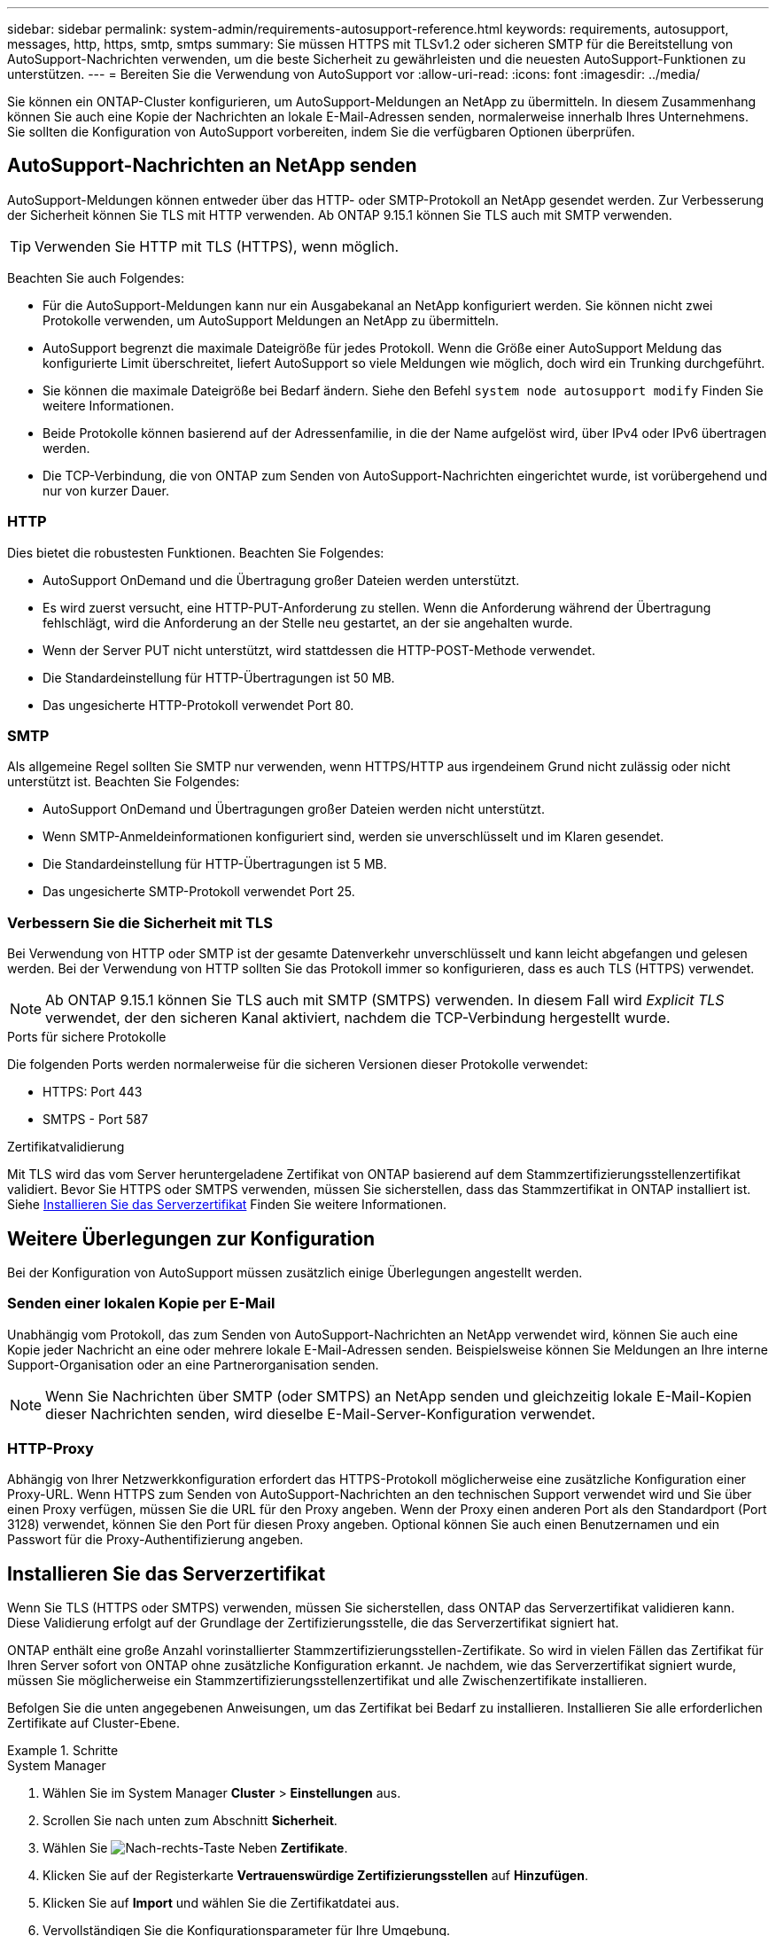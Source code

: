 ---
sidebar: sidebar 
permalink: system-admin/requirements-autosupport-reference.html 
keywords: requirements, autosupport, messages, http, https, smtp, smtps 
summary: Sie müssen HTTPS mit TLSv1.2 oder sicheren SMTP für die Bereitstellung von AutoSupport-Nachrichten verwenden, um die beste Sicherheit zu gewährleisten und die neuesten AutoSupport-Funktionen zu unterstützen. 
---
= Bereiten Sie die Verwendung von AutoSupport vor
:allow-uri-read: 
:icons: font
:imagesdir: ../media/


[role="lead"]
Sie können ein ONTAP-Cluster konfigurieren, um AutoSupport-Meldungen an NetApp zu übermitteln. In diesem Zusammenhang können Sie auch eine Kopie der Nachrichten an lokale E-Mail-Adressen senden, normalerweise innerhalb Ihres Unternehmens. Sie sollten die Konfiguration von AutoSupport vorbereiten, indem Sie die verfügbaren Optionen überprüfen.



== AutoSupport-Nachrichten an NetApp senden

AutoSupport-Meldungen können entweder über das HTTP- oder SMTP-Protokoll an NetApp gesendet werden. Zur Verbesserung der Sicherheit können Sie TLS mit HTTP verwenden. Ab ONTAP 9.15.1 können Sie TLS auch mit SMTP verwenden.


TIP: Verwenden Sie HTTP mit TLS (HTTPS), wenn möglich.

Beachten Sie auch Folgendes:

* Für die AutoSupport-Meldungen kann nur ein Ausgabekanal an NetApp konfiguriert werden. Sie können nicht zwei Protokolle verwenden, um AutoSupport Meldungen an NetApp zu übermitteln.
* AutoSupport begrenzt die maximale Dateigröße für jedes Protokoll. Wenn die Größe einer AutoSupport Meldung das konfigurierte Limit überschreitet, liefert AutoSupport so viele Meldungen wie möglich, doch wird ein Trunking durchgeführt.
* Sie können die maximale Dateigröße bei Bedarf ändern. Siehe den Befehl `system node autosupport modify` Finden Sie weitere Informationen.
* Beide Protokolle können basierend auf der Adressenfamilie, in die der Name aufgelöst wird, über IPv4 oder IPv6 übertragen werden.
* Die TCP-Verbindung, die von ONTAP zum Senden von AutoSupport-Nachrichten eingerichtet wurde, ist vorübergehend und nur von kurzer Dauer.




=== HTTP

Dies bietet die robustesten Funktionen. Beachten Sie Folgendes:

* AutoSupport OnDemand und die Übertragung großer Dateien werden unterstützt.
* Es wird zuerst versucht, eine HTTP-PUT-Anforderung zu stellen. Wenn die Anforderung während der Übertragung fehlschlägt, wird die Anforderung an der Stelle neu gestartet, an der sie angehalten wurde.
* Wenn der Server PUT nicht unterstützt, wird stattdessen die HTTP-POST-Methode verwendet.
* Die Standardeinstellung für HTTP-Übertragungen ist 50 MB.
* Das ungesicherte HTTP-Protokoll verwendet Port 80.




=== SMTP

Als allgemeine Regel sollten Sie SMTP nur verwenden, wenn HTTPS/HTTP aus irgendeinem Grund nicht zulässig oder nicht unterstützt ist. Beachten Sie Folgendes:

* AutoSupport OnDemand und Übertragungen großer Dateien werden nicht unterstützt.
* Wenn SMTP-Anmeldeinformationen konfiguriert sind, werden sie unverschlüsselt und im Klaren gesendet.
* Die Standardeinstellung für HTTP-Übertragungen ist 5 MB.
* Das ungesicherte SMTP-Protokoll verwendet Port 25.




=== Verbessern Sie die Sicherheit mit TLS

Bei Verwendung von HTTP oder SMTP ist der gesamte Datenverkehr unverschlüsselt und kann leicht abgefangen und gelesen werden. Bei der Verwendung von HTTP sollten Sie das Protokoll immer so konfigurieren, dass es auch TLS (HTTPS) verwendet.


NOTE: Ab ONTAP 9.15.1 können Sie TLS auch mit SMTP (SMTPS) verwenden. In diesem Fall wird _Explicit TLS_ verwendet, der den sicheren Kanal aktiviert, nachdem die TCP-Verbindung hergestellt wurde.

.Ports für sichere Protokolle
Die folgenden Ports werden normalerweise für die sicheren Versionen dieser Protokolle verwendet:

* HTTPS: Port 443
* SMTPS - Port 587


.Zertifikatvalidierung
Mit TLS wird das vom Server heruntergeladene Zertifikat von ONTAP basierend auf dem Stammzertifizierungsstellenzertifikat validiert. Bevor Sie HTTPS oder SMTPS verwenden, müssen Sie sicherstellen, dass das Stammzertifikat in ONTAP installiert ist. Siehe <<Installieren Sie das Serverzertifikat>> Finden Sie weitere Informationen.



== Weitere Überlegungen zur Konfiguration

Bei der Konfiguration von AutoSupport müssen zusätzlich einige Überlegungen angestellt werden.



=== Senden einer lokalen Kopie per E-Mail

Unabhängig vom Protokoll, das zum Senden von AutoSupport-Nachrichten an NetApp verwendet wird, können Sie auch eine Kopie jeder Nachricht an eine oder mehrere lokale E-Mail-Adressen senden. Beispielsweise können Sie Meldungen an Ihre interne Support-Organisation oder an eine Partnerorganisation senden.


NOTE: Wenn Sie Nachrichten über SMTP (oder SMTPS) an NetApp senden und gleichzeitig lokale E-Mail-Kopien dieser Nachrichten senden, wird dieselbe E-Mail-Server-Konfiguration verwendet.



=== HTTP-Proxy

Abhängig von Ihrer Netzwerkkonfiguration erfordert das HTTPS-Protokoll möglicherweise eine zusätzliche Konfiguration einer Proxy-URL. Wenn HTTPS zum Senden von AutoSupport-Nachrichten an den technischen Support verwendet wird und Sie über einen Proxy verfügen, müssen Sie die URL für den Proxy angeben. Wenn der Proxy einen anderen Port als den Standardport (Port 3128) verwendet, können Sie den Port für diesen Proxy angeben. Optional können Sie auch einen Benutzernamen und ein Passwort für die Proxy-Authentifizierung angeben.



== Installieren Sie das Serverzertifikat

Wenn Sie TLS (HTTPS oder SMTPS) verwenden, müssen Sie sicherstellen, dass ONTAP das Serverzertifikat validieren kann. Diese Validierung erfolgt auf der Grundlage der Zertifizierungsstelle, die das Serverzertifikat signiert hat.

ONTAP enthält eine große Anzahl vorinstallierter Stammzertifizierungsstellen-Zertifikate. So wird in vielen Fällen das Zertifikat für Ihren Server sofort von ONTAP ohne zusätzliche Konfiguration erkannt. Je nachdem, wie das Serverzertifikat signiert wurde, müssen Sie möglicherweise ein Stammzertifizierungsstellenzertifikat und alle Zwischenzertifikate installieren.

Befolgen Sie die unten angegebenen Anweisungen, um das Zertifikat bei Bedarf zu installieren. Installieren Sie alle erforderlichen Zertifikate auf Cluster-Ebene.

.Schritte
[role="tabbed-block"]
====
.System Manager
--
. Wählen Sie im System Manager *Cluster* > *Einstellungen* aus.
. Scrollen Sie nach unten zum Abschnitt *Sicherheit*.
. Wählen Sie image:icon_arrow.gif["Nach-rechts-Taste"] Neben *Zertifikate*.
. Klicken Sie auf der Registerkarte *Vertrauenswürdige Zertifizierungsstellen* auf *Hinzufügen*.
. Klicken Sie auf *Import* und wählen Sie die Zertifikatdatei aus.
. Vervollständigen Sie die Konfigurationsparameter für Ihre Umgebung.
. Klicken Sie Auf *Hinzufügen*.


--
.CLI
--
. Starten Sie die Installation:
+
`security certificate install -type server-ca`

. Suchen Sie nach der folgenden Konsolenmeldung:
+
`Please enter Certificate: Press <Enter> when done`

. Öffnen Sie die Zertifikatdatei mit einem Texteditor.
. Kopieren Sie das gesamte Zertifikat einschließlich der folgenden Zeilen:
+
`-----BEGIN CERTIFICATE-----`

+
`-----END CERTIFICATE-----`

. Fügen Sie das Zertifikat nach der Eingabeaufforderung in das Terminal ein.
. Drücken Sie *Enter*, um die Installation abzuschließen.
. Vergewissern Sie sich, dass das Zertifikat installiert ist, indem Sie eine der folgenden Methoden verwenden:
+
`security certificate show-user-installed`

+
`security certificate show`



--
====